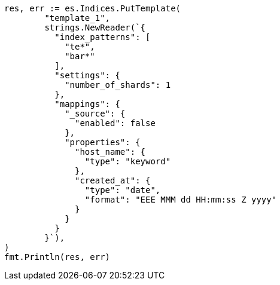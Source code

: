 // Generated from indices-templates_e5f50b31f165462d883ecbff45f74985_test.go
//
[source, go]
----
res, err := es.Indices.PutTemplate(
	"template_1",
	strings.NewReader(`{
	  "index_patterns": [
	    "te*",
	    "bar*"
	  ],
	  "settings": {
	    "number_of_shards": 1
	  },
	  "mappings": {
	    "_source": {
	      "enabled": false
	    },
	    "properties": {
	      "host_name": {
	        "type": "keyword"
	      },
	      "created_at": {
	        "type": "date",
	        "format": "EEE MMM dd HH:mm:ss Z yyyy"
	      }
	    }
	  }
	}`),
)
fmt.Println(res, err)
----
